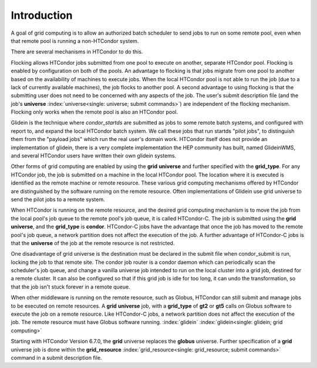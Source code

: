 Introduction
============

A goal of grid computing is to allow an authorized batch scheduler to send
jobs to run on some remote pool, even when that remote pool is running
a non-HTCondor system.

There are several mechanisms in HTCondor to do this.

Flocking allows HTCondor jobs submitted from one pool to execute on another,
separate HTCondor pool. Flocking is enabled by configuration on both of 
the pools. An advantage to flocking is that jobs migrate from one pool 
to another based on the availability of machines to execute jobs. When 
the local HTCondor pool is not able to run the job (due to a lack of 
currently available machines), the job flocks to another pool. A second 
advantage to using flocking is that the submitting user does not need to be
concerned with any aspects of the job. The user's submit description
file (and the job's
**universe** :index:`universe<single: universe; submit commands>`) are independent
of the flocking mechanism. Flocking only works when the remote pool is
also an HTCondor pool.

Glidein is the technique where *condor_startds* are submitted as jobs to 
some remote batch systems, and configured with report to, and expand the
local HTCondor batch system.  We call these jobs that run startds "pilot
jobs", to distinguish them from the "payload jobs" which run the real user's
domain work.  HTCondor itself does not provide an implementation of glidein,
there is a very complete implementation the HEP community has built, named
GlideinWMS, and several HTCondor users have written their own glidein
systems.

Other forms of grid computing are enabled by using the **grid**
**universe** and further specified with the **grid_type**. For any
HTCondor job, the job is submitted on a machine in the local HTCondor
pool. The location where it is executed is identified as the remote
machine or remote resource. These various grid computing mechanisms
offered by HTCondor are distinguished by the software running on the
remote resource.  Often implementations of Glidein use grid universe
to send the pilot jobs to a remote system.

When HTCondor is running on the remote resource, and the desired grid
computing mechanism is to move the job from the local pool's job queue
to the remote pool's job queue, it is called HTCondor-C. The job is
submitted using the **grid** **universe**, and the **grid_type** is
**condor**. HTCondor-C jobs have the advantage that once the job has
moved to the remote pool's job queue, a network partition does not
affect the execution of the job. A further advantage of HTCondor-C jobs
is that the **universe** of the job at the remote resource is not
restricted.

One disadvantage of grid universe is the destination must be declared
in the submit file when condor_submit is run, locking the job to that
remote site.  The condor job router is a condor daemon which can
periodically scan the scheduler's job queue, and change a vanilla universe
job intended to run on the local cluster into a grid job, destined for 
a remote cluster.  It can also be configured so that if this grid job is
idle for too long, it can undo the transformation, so that the job isn't
stuck forever in a remote queue.

When other middleware is running on the remote resource, such as Globus,
HTCondor can still submit and manage jobs to be executed on remote
resources. A **grid** **universe** job, with a **grid_type** of **gt2**
or **gt5** calls on Globus software to execute the job on a remote
resource. Like HTCondor-C jobs, a network partition does not affect the
execution of the job. The remote resource must have Globus software
running. :index:`glidein` :index:`glidein<single: glidein; grid computing>`

Starting with HTCondor Version 6.7.0, the **grid** universe replaces the
**globus** universe. Further specification of a **grid** universe job is
done within the
**grid_resource** :index:`grid_resource<single: grid_resource; submit commands>`
command in a submit description file.


